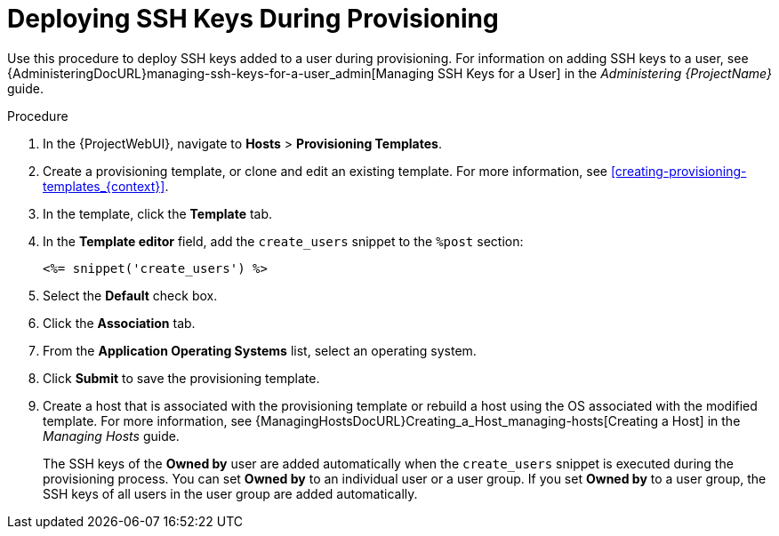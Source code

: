 [id="Deploying_SSH_Keys_During_Provisioning_{context}"]
= Deploying SSH Keys During Provisioning

Use this procedure to deploy SSH keys added to a user during provisioning.
For information on adding SSH keys to a user, see {AdministeringDocURL}managing-ssh-keys-for-a-user_admin[Managing SSH Keys for a User] in the _Administering {ProjectName}_ guide.

.Procedure
. In the {ProjectWebUI}, navigate to *Hosts* > *Provisioning Templates*.
. Create a provisioning template, or clone and edit an existing template.
For more information, see xref:creating-provisioning-templates_{context}[].
. In the template, click the *Template* tab.
. In the *Template editor* field, add the `create_users` snippet to the `%post` section:
+
----
<%= snippet('create_users') %>
----
. Select the *Default* check box.
. Click the *Association* tab.
. From the *Application Operating Systems* list, select an operating system.
. Click *Submit* to save the provisioning template.
. Create a host that is associated with the provisioning template or rebuild a host using the OS associated with the modified template.
For more information, see {ManagingHostsDocURL}Creating_a_Host_managing-hosts[Creating a Host] in the _Managing Hosts_ guide.
+
The SSH keys of the *Owned by* user are added automatically when the `create_users` snippet is executed during the provisioning process.
You can set *Owned by* to an individual user or a user group.
If you set *Owned by* to a user group, the SSH keys of all users in the user group are added automatically.

